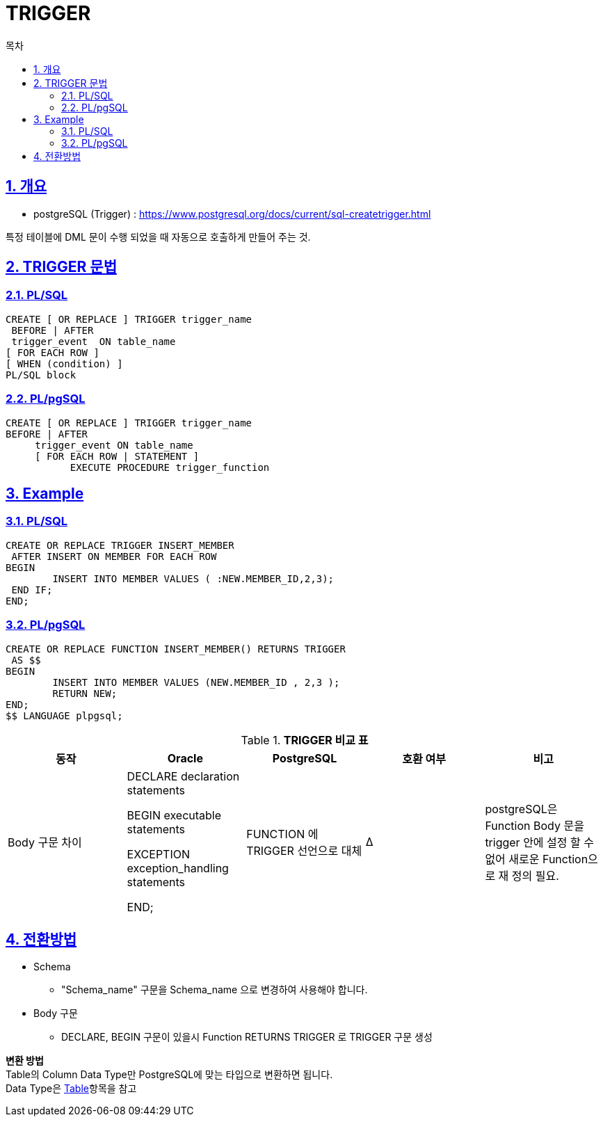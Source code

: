 = TRIGGER
:toc:
:toc-title: 목차
:sectlinks:
:sectnums:

== 개요

- postgreSQL (Trigger) : https://www.postgresql.org/docs/current/sql-createtrigger.html

특정 테이블에 DML 문이 수행 되었을 때 자동으로 호출하게 만들어 주는 것. + 

== TRIGGER 문법
 
=== PL/SQL
[source, sql]
----
CREATE [ OR REPLACE ] TRIGGER trigger_name
 BEFORE | AFTER
 trigger_event  ON table_name
[ FOR EACH ROW ]
[ WHEN (condition) ]
PL/SQL block

----

=== PL/pgSQL 
[source, sql]
----

CREATE [ OR REPLACE ] TRIGGER trigger_name
BEFORE | AFTER 
     trigger_event ON table_name
     [ FOR EACH ROW | STATEMENT ]
           EXECUTE PROCEDURE trigger_function 

----

== Example 

=== PL/SQL
[source, sql]
----
CREATE OR REPLACE TRIGGER INSERT_MEMBER
 AFTER INSERT ON MEMBER FOR EACH ROW
BEGIN
	INSERT INTO MEMBER VALUES ( :NEW.MEMBER_ID,2,3);
 END IF;
END;


----

=== PL/pgSQL 
[source, sql]
----
CREATE OR REPLACE FUNCTION INSERT_MEMBER() RETURNS TRIGGER 
 AS $$
BEGIN
	INSERT INTO MEMBER VALUES (NEW.MEMBER_ID , 2,3 );
	RETURN NEW;
END;
$$ LANGUAGE plpgsql;
----

[width 500, options=header, cols="5*^"]
.*TRIGGER 비교 표*
|====
|동작
|Oracle
|PostgreSQL
|호환 여부
|비고

|Body 구문 차이  
|DECLARE
    declaration statements

BEGIN
    executable statements

EXCEPTION
    exception_handling statements

END;
|FUNCTION 에 TRIGGER 선언으로 대체 
|Δ
|postgreSQL은 Function Body 문을 trigger 안에 설정 할 수 없어 새로운 Function으로 재 정의 필요.

 


|====


== 전환방법

- Schema 
** "Schema_name" 구문을 Schema_name 으로 변경하여 사용해야 합니다.

- Body 구문
** DECLARE, BEGIN 구문이 있을시 Function RETURNS TRIGGER 로 TRIGGER 구문 생성  

*변환 방법* + 
 Table의 Column Data Type만 PostgreSQL에 맞는 타입으로 변환하면 됩니다. + 
 Data Type은 xref:../../Table/Common Data Types/README.adoc#[Table]항목을 참고

